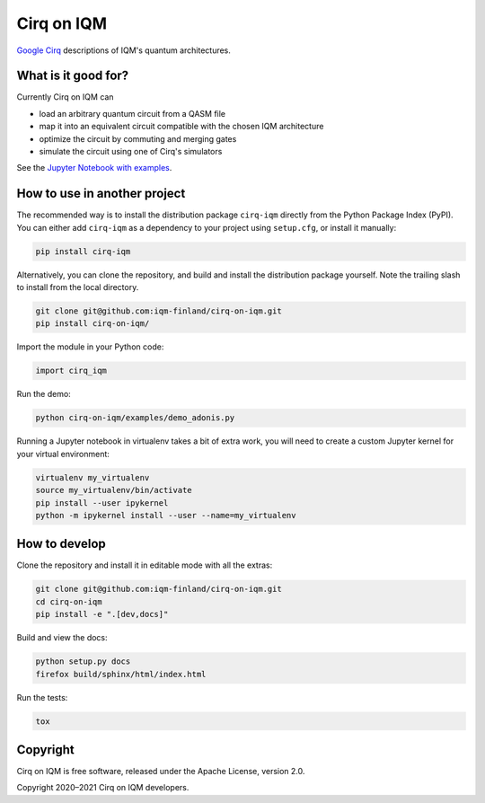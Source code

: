 Cirq on IQM
###########

`Google Cirq <https://github.com/quantumlib/Cirq>`_ descriptions of IQM's quantum architectures.


What is it good for?
====================

Currently Cirq on IQM can

* load an arbitrary quantum circuit from a QASM file
* map it into an equivalent circuit compatible with the chosen IQM architecture
* optimize the circuit by commuting and merging gates
* simulate the circuit using one of Cirq's simulators

See the `Jupyter Notebook with examples <docs/usage.ipynb>`_.


How to use in another project
=============================

The recommended way is to install the distribution package ``cirq-iqm`` directly from the
Python Package Index (PyPI). You can either add ``cirq-iqm`` as a dependency to your project
using ``setup.cfg``, or install it manually:

.. code-block:: bash

   pip install cirq-iqm


Alternatively, you can clone the repository, and build and install the distribution package yourself.
Note the trailing slash to install from the local directory.

.. code-block:: bash

   git clone git@github.com:iqm-finland/cirq-on-iqm.git
   pip install cirq-on-iqm/


Import the module in your Python code:

.. code-block:: python

   import cirq_iqm


Run the demo:

.. code-block:: bash

   python cirq-on-iqm/examples/demo_adonis.py


Running a Jupyter notebook in virtualenv takes a bit of extra work,
you will need to create a custom Jupyter kernel for your virtual environment:

.. code-block:: bash

   virtualenv my_virtualenv
   source my_virtualenv/bin/activate
   pip install --user ipykernel
   python -m ipykernel install --user --name=my_virtualenv


How to develop
==============

Clone the repository and install it in editable mode with all the extras:

.. code-block:: bash

   git clone git@github.com:iqm-finland/cirq-on-iqm.git
   cd cirq-on-iqm
   pip install -e ".[dev,docs]"


Build and view the docs:

.. code-block:: bash

   python setup.py docs
   firefox build/sphinx/html/index.html


Run the tests:

.. code-block:: bash

   tox


Copyright
=========

Cirq on IQM is free software, released under the Apache License, version 2.0.

Copyright 2020–2021 Cirq on IQM developers.
